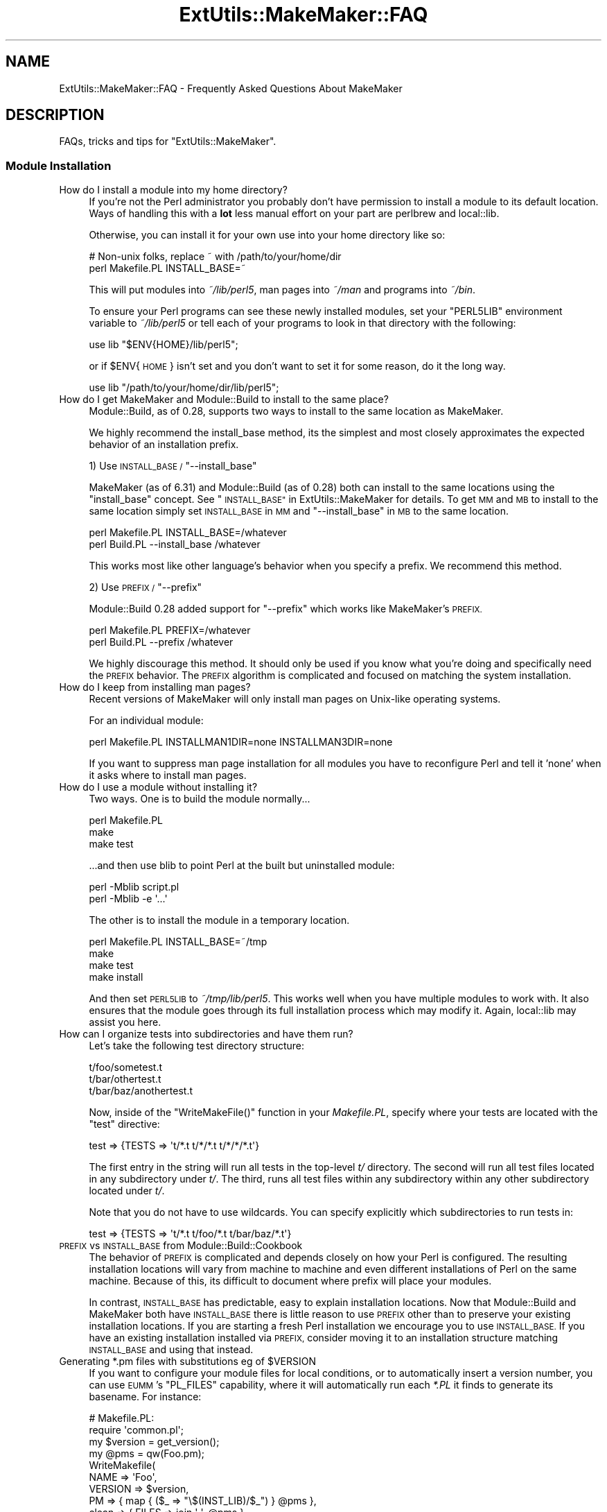 .\" Automatically generated by Pod::Man 2.27 (Pod::Simple 3.28)
.\"
.\" Standard preamble:
.\" ========================================================================
.de Sp \" Vertical space (when we can't use .PP)
.if t .sp .5v
.if n .sp
..
.de Vb \" Begin verbatim text
.ft CW
.nf
.ne \\$1
..
.de Ve \" End verbatim text
.ft R
.fi
..
.\" Set up some character translations and predefined strings.  \*(-- will
.\" give an unbreakable dash, \*(PI will give pi, \*(L" will give a left
.\" double quote, and \*(R" will give a right double quote.  \*(C+ will
.\" give a nicer C++.  Capital omega is used to do unbreakable dashes and
.\" therefore won't be available.  \*(C` and \*(C' expand to `' in nroff,
.\" nothing in troff, for use with C<>.
.tr \(*W-
.ds C+ C\v'-.1v'\h'-1p'\s-2+\h'-1p'+\s0\v'.1v'\h'-1p'
.ie n \{\
.    ds -- \(*W-
.    ds PI pi
.    if (\n(.H=4u)&(1m=24u) .ds -- \(*W\h'-12u'\(*W\h'-12u'-\" diablo 10 pitch
.    if (\n(.H=4u)&(1m=20u) .ds -- \(*W\h'-12u'\(*W\h'-8u'-\"  diablo 12 pitch
.    ds L" ""
.    ds R" ""
.    ds C` ""
.    ds C' ""
'br\}
.el\{\
.    ds -- \|\(em\|
.    ds PI \(*p
.    ds L" ``
.    ds R" ''
.    ds C`
.    ds C'
'br\}
.\"
.\" Escape single quotes in literal strings from groff's Unicode transform.
.ie \n(.g .ds Aq \(aq
.el       .ds Aq '
.\"
.\" If the F register is turned on, we'll generate index entries on stderr for
.\" titles (.TH), headers (.SH), subsections (.SS), items (.Ip), and index
.\" entries marked with X<> in POD.  Of course, you'll have to process the
.\" output yourself in some meaningful fashion.
.\"
.\" Avoid warning from groff about undefined register 'F'.
.de IX
..
.nr rF 0
.if \n(.g .if rF .nr rF 1
.if (\n(rF:(\n(.g==0)) \{
.    if \nF \{
.        de IX
.        tm Index:\\$1\t\\n%\t"\\$2"
..
.        if !\nF==2 \{
.            nr % 0
.            nr F 2
.        \}
.    \}
.\}
.rr rF
.\" ========================================================================
.\"
.IX Title "ExtUtils::MakeMaker::FAQ 3"
.TH ExtUtils::MakeMaker::FAQ 3 "2018-03-19" "perl v5.18.2" "User Contributed Perl Documentation"
.\" For nroff, turn off justification.  Always turn off hyphenation; it makes
.\" way too many mistakes in technical documents.
.if n .ad l
.nh
.SH "NAME"
ExtUtils::MakeMaker::FAQ \- Frequently Asked Questions About MakeMaker
.SH "DESCRIPTION"
.IX Header "DESCRIPTION"
FAQs, tricks and tips for \f(CW\*(C`ExtUtils::MakeMaker\*(C'\fR.
.SS "Module Installation"
.IX Subsection "Module Installation"
.IP "How do I install a module into my home directory?" 4
.IX Item "How do I install a module into my home directory?"
If you're not the Perl administrator you probably don't have
permission to install a module to its default location. Ways of handling
this with a \fBlot\fR less manual effort on your part are perlbrew
and local::lib.
.Sp
Otherwise, you can install it for your own use into your home directory
like so:
.Sp
.Vb 2
\&    # Non\-unix folks, replace ~ with /path/to/your/home/dir
\&    perl Makefile.PL INSTALL_BASE=~
.Ve
.Sp
This will put modules into \fI~/lib/perl5\fR, man pages into \fI~/man\fR and
programs into \fI~/bin\fR.
.Sp
To ensure your Perl programs can see these newly installed modules,
set your \f(CW\*(C`PERL5LIB\*(C'\fR environment variable to \fI~/lib/perl5\fR or tell
each of your programs to look in that directory with the following:
.Sp
.Vb 1
\&    use lib "$ENV{HOME}/lib/perl5";
.Ve
.Sp
or if \f(CW$ENV\fR{\s-1HOME\s0} isn't set and you don't want to set it for some
reason, do it the long way.
.Sp
.Vb 1
\&    use lib "/path/to/your/home/dir/lib/perl5";
.Ve
.IP "How do I get MakeMaker and Module::Build to install to the same place?" 4
.IX Item "How do I get MakeMaker and Module::Build to install to the same place?"
Module::Build, as of 0.28, supports two ways to install to the same
location as MakeMaker.
.Sp
We highly recommend the install_base method, its the simplest and most
closely approximates the expected behavior of an installation prefix.
.Sp
1) Use \s-1INSTALL_BASE / \s0\f(CW\*(C`\-\-install_base\*(C'\fR
.Sp
MakeMaker (as of 6.31) and Module::Build (as of 0.28) both can install
to the same locations using the \*(L"install_base\*(R" concept.  See
\&\*(L"\s-1INSTALL_BASE\*(R"\s0 in ExtUtils::MakeMaker for details.  To get \s-1MM\s0 and \s-1MB\s0 to
install to the same location simply set \s-1INSTALL_BASE\s0 in \s-1MM\s0 and
\&\f(CW\*(C`\-\-install_base\*(C'\fR in \s-1MB\s0 to the same location.
.Sp
.Vb 2
\&    perl Makefile.PL INSTALL_BASE=/whatever
\&    perl Build.PL    \-\-install_base /whatever
.Ve
.Sp
This works most like other language's behavior when you specify a
prefix.  We recommend this method.
.Sp
2) Use \s-1PREFIX / \s0\f(CW\*(C`\-\-prefix\*(C'\fR
.Sp
Module::Build 0.28 added support for \f(CW\*(C`\-\-prefix\*(C'\fR which works like
MakeMaker's \s-1PREFIX.\s0
.Sp
.Vb 2
\&    perl Makefile.PL PREFIX=/whatever
\&    perl Build.PL    \-\-prefix /whatever
.Ve
.Sp
We highly discourage this method.  It should only be used if you know
what you're doing and specifically need the \s-1PREFIX\s0 behavior.  The
\&\s-1PREFIX\s0 algorithm is complicated and focused on matching the system
installation.
.IP "How do I keep from installing man pages?" 4
.IX Item "How do I keep from installing man pages?"
Recent versions of MakeMaker will only install man pages on Unix-like
operating systems.
.Sp
For an individual module:
.Sp
.Vb 1
\&        perl Makefile.PL INSTALLMAN1DIR=none INSTALLMAN3DIR=none
.Ve
.Sp
If you want to suppress man page installation for all modules you have
to reconfigure Perl and tell it 'none' when it asks where to install
man pages.
.IP "How do I use a module without installing it?" 4
.IX Item "How do I use a module without installing it?"
Two ways.  One is to build the module normally...
.Sp
.Vb 3
\&        perl Makefile.PL
\&        make
\&        make test
.Ve
.Sp
\&...and then use blib to point Perl at the built but uninstalled module:
.Sp
.Vb 2
\&        perl \-Mblib script.pl
\&        perl \-Mblib \-e \*(Aq...\*(Aq
.Ve
.Sp
The other is to install the module in a temporary location.
.Sp
.Vb 4
\&        perl Makefile.PL INSTALL_BASE=~/tmp
\&        make
\&        make test
\&        make install
.Ve
.Sp
And then set \s-1PERL5LIB\s0 to \fI~/tmp/lib/perl5\fR.  This works well when you
have multiple modules to work with.  It also ensures that the module
goes through its full installation process which may modify it.
Again, local::lib may assist you here.
.IP "How can I organize tests into subdirectories and have them run?" 4
.IX Item "How can I organize tests into subdirectories and have them run?"
Let's take the following test directory structure:
.Sp
.Vb 3
\&    t/foo/sometest.t
\&    t/bar/othertest.t
\&    t/bar/baz/anothertest.t
.Ve
.Sp
Now, inside of the \f(CW\*(C`WriteMakeFile()\*(C'\fR function in your \fIMakefile.PL\fR, specify
where your tests are located with the \f(CW\*(C`test\*(C'\fR directive:
.Sp
.Vb 1
\&    test => {TESTS => \*(Aqt/*.t t/*/*.t t/*/*/*.t\*(Aq}
.Ve
.Sp
The first entry in the string will run all tests in the top-level \fIt/\fR 
directory. The second will run all test files located in any subdirectory under
\&\fIt/\fR. The third, runs all test files within any subdirectory within any other
subdirectory located under \fIt/\fR.
.Sp
Note that you do not have to use wildcards. You can specify explicitly which
subdirectories to run tests in:
.Sp
.Vb 1
\&    test => {TESTS => \*(Aqt/*.t t/foo/*.t t/bar/baz/*.t\*(Aq}
.Ve
.IP "\s-1PREFIX\s0 vs \s-1INSTALL_BASE\s0 from Module::Build::Cookbook" 4
.IX Item "PREFIX vs INSTALL_BASE from Module::Build::Cookbook"
The behavior of \s-1PREFIX\s0 is complicated and depends closely on how your
Perl is configured. The resulting installation locations will vary
from machine to machine and even different installations of Perl on the
same machine.  Because of this, its difficult to document where prefix
will place your modules.
.Sp
In contrast, \s-1INSTALL_BASE\s0 has predictable, easy to explain installation
locations.  Now that Module::Build and MakeMaker both have \s-1INSTALL_BASE\s0
there is little reason to use \s-1PREFIX\s0 other than to preserve your existing
installation locations. If you are starting a fresh Perl installation we
encourage you to use \s-1INSTALL_BASE.\s0 If you have an existing installation
installed via \s-1PREFIX,\s0 consider moving it to an installation structure
matching \s-1INSTALL_BASE\s0 and using that instead.
.ie n .IP "Generating *.pm files with substitutions eg of $VERSION" 4
.el .IP "Generating *.pm files with substitutions eg of \f(CW$VERSION\fR" 4
.IX Item "Generating *.pm files with substitutions eg of $VERSION"
If you want to configure your module files for local conditions, or to
automatically insert a version number, you can use \s-1EUMM\s0's \f(CW\*(C`PL_FILES\*(C'\fR
capability, where it will automatically run each \fI*.PL\fR it finds to
generate its basename. For instance:
.Sp
.Vb 10
\&    # Makefile.PL:
\&    require \*(Aqcommon.pl\*(Aq;
\&    my $version = get_version();
\&    my @pms = qw(Foo.pm);
\&    WriteMakefile(
\&      NAME => \*(AqFoo\*(Aq,
\&      VERSION => $version,
\&      PM => { map { ($_ => "\e$(INST_LIB)/$_") } @pms },
\&      clean => { FILES => join \*(Aq \*(Aq, @pms },
\&    );
\&
\&    # common.pl:
\&    sub get_version { \*(Aq0.04\*(Aq }
\&    sub process { my $v = get_version(); s/_\|_VERSION_\|_/$v/g; }
\&    1;
\&
\&    # Foo.pm.PL:
\&    require \*(Aqcommon.pl\*(Aq;
\&    $_ = join \*(Aq\*(Aq, <DATA>;
\&    process();
\&    my $file = shift;
\&    open my $fh, \*(Aq>\*(Aq, $file or die "$file: $!";
\&    print $fh $_;
\&    _\|_DATA_\|_
\&    package Foo;
\&    our $VERSION = \*(Aq_\|_VERSION_\|_\*(Aq;
\&    1;
.Ve
.Sp
You may notice that \f(CW\*(C`PL_FILES\*(C'\fR is not specified above, since the default
of mapping each .PL file to its basename works well.
.Sp
If the generated module were architecture-specific, you could replace
\&\f(CW\*(C`$(INST_LIB)\*(C'\fR above with \f(CW\*(C`$(INST_ARCHLIB)\*(C'\fR, although if you locate
modules under \fIlib\fR, that would involve ensuring any \f(CW\*(C`lib/\*(C'\fR in front
of the module location were removed.
.SS "Common errors and problems"
.IX Subsection "Common errors and problems"
.ie n .IP """No rule to make target `/usr/lib/perl5/CORE/config.h', needed by `Makefile'""" 4
.el .IP "``No rule to make target `/usr/lib/perl5/CORE/config.h', needed by `Makefile'''" 4
.IX Item "No rule to make target `/usr/lib/perl5/CORE/config.h', needed by `Makefile'"
Just what it says, you're missing that file.  MakeMaker uses it to
determine if perl has been rebuilt since the Makefile was made.  It's
a bit of a bug that it halts installation.
.Sp
Some operating systems don't ship the \s-1CORE\s0 directory with their base
perl install.  To solve the problem, you likely need to install a perl
development package such as perl-devel (CentOS, Fedora and other
Redhat systems) or perl (Ubuntu and other Debian systems).
.SS "Philosophy and History"
.IX Subsection "Philosophy and History"
.IP "Why not just use <insert other build config tool here>?" 4
.IX Item "Why not just use <insert other build config tool here>?"
Why did MakeMaker reinvent the build configuration wheel?  Why not
just use autoconf or automake or ppm or Ant or ...
.Sp
There are many reasons, but the major one is cross-platform
compatibility.
.Sp
Perl is one of the most ported pieces of software ever.  It works on
operating systems I've never even heard of (see perlport for details).
It needs a build tool that can work on all those platforms and with
any wacky C compilers and linkers they might have.
.Sp
No such build tool exists.  Even make itself has wildly different
dialects.  So we have to build our own.
.IP "What is Module::Build and how does it relate to MakeMaker?" 4
.IX Item "What is Module::Build and how does it relate to MakeMaker?"
Module::Build is a project by Ken Williams to supplant MakeMaker.
Its primary advantages are:
.RS 4
.IP "\(bu" 8
pure perl.  no make, no shell commands
.IP "\(bu" 8
easier to customize
.IP "\(bu" 8
cleaner internals
.IP "\(bu" 8
less cruft
.RE
.RS 4
.Sp
Module::Build was long the official heir apparent to MakeMaker.  The
rate of both its development and adoption has slowed in recent years,
though, and it is unclear what the future holds for it.  That said,
Module::Build set the stage for \fIsomething\fR to become the heir to
MakeMaker.  MakeMaker's maintainers have long said that it is a dead
end and should be kept functioning, while being cautious about extending
with new features.
.RE
.SS "Module Writing"
.IX Subsection "Module Writing"
.ie n .IP "How do I keep my $VERSION up to date without resetting it manually?" 4
.el .IP "How do I keep my \f(CW$VERSION\fR up to date without resetting it manually?" 4
.IX Item "How do I keep my $VERSION up to date without resetting it manually?"
Often you want to manually set the \f(CW$VERSION\fR in the main module
distribution because this is the version that everybody sees on \s-1CPAN\s0
and maybe you want to customize it a bit.  But for all the other
modules in your dist, \f(CW$VERSION\fR is really just bookkeeping and all that's
important is it goes up every time the module is changed.  Doing this
by hand is a pain and you often forget.
.Sp
Probably the easiest way to do this is using \fIperl-reversion\fR in
Perl::Version:
.Sp
.Vb 1
\&  perl\-reversion \-bump
.Ve
.Sp
If your version control system supports revision numbers (git doesn't
easily), the simplest way to do it automatically is to use its revision
number (you are using version control, right?).
.Sp
In \s-1CVS, RCS\s0 and \s-1SVN\s0 you use \f(CW$Revision\fR$ (see the documentation of your
version control system for details).  Every time the file is checked
in the \f(CW$Revision\fR$ will be updated, updating your \f(CW$VERSION\fR.
.Sp
\&\s-1SVN\s0 uses a simple integer for \f(CW$Revision\fR$ so you can adapt it for your
\&\f(CW$VERSION\fR like so:
.Sp
.Vb 1
\&    ($VERSION) = q$Revision$ =~ /(\ed+)/;
.Ve
.Sp
In \s-1CVS\s0 and \s-1RCS\s0 version 1.9 is followed by 1.10.  Since \s-1CPAN\s0 compares
version numbers numerically we use a \fIsprintf()\fR to convert 1.9 to 1.009
and 1.10 to 1.010 which compare properly.
.Sp
.Vb 1
\&    $VERSION = sprintf "%d.%03d", q$Revision$ =~ /(\ed+)\e.(\ed+)/g;
.Ve
.Sp
If branches are involved (ie. \f(CW$Revision:\fR 1.5.3.4$) it's a little more
complicated.
.Sp
.Vb 2
\&    # must be all on one line or MakeMaker will get confused.
\&    $VERSION = do { my @r = (q$Revision$ =~ /\ed+/g); sprintf "%d."."%03d" x $#r, @r };
.Ve
.Sp
In \s-1SVN,\s0 \f(CW$Revision\fR$ should be the same for every file in the project so
they would all have the same \f(CW$VERSION\fR.  \s-1CVS\s0 and \s-1RCS\s0 have a different
\&\f(CW$Revision\fR$ per file so each file will have a different \f(CW$VERSION\fR.
Distributed version control systems, such as \s-1SVK,\s0 may have a different
\&\f(CW$Revision\fR$ based on who checks out the file, leading to a different \f(CW$VERSION\fR
on each machine!  Finally, some distributed version control systems, such
as darcs, have no concept of revision number at all.
.IP "What's this \fI\s-1META\s0.yml\fR thing and how did it get in my \fI\s-1MANIFEST\s0\fR?!" 4
.IX Item "What's this META.yml thing and how did it get in my MANIFEST?!"
\&\fI\s-1META\s0.yml\fR is a module meta-data file pioneered by Module::Build and
automatically generated as part of the 'distdir' target (and thus
\&'dist').  See \*(L"Module Meta-Data\*(R" in ExtUtils::MakeMaker.
.Sp
To shut off its generation, pass the \f(CW\*(C`NO_META\*(C'\fR flag to \f(CW\*(C`WriteMakefile()\*(C'\fR.
.IP "How do I delete everything not in my \fI\s-1MANIFEST\s0\fR?" 4
.IX Item "How do I delete everything not in my MANIFEST?"
Some folks are surprised that \f(CW\*(C`make distclean\*(C'\fR does not delete
everything not listed in their \s-1MANIFEST \s0(thus making a clean
distribution) but only tells them what they need to delete.  This is
done because it is considered too dangerous.  While developing your
module you might write a new file, not add it to the \s-1MANIFEST,\s0 then
run a \f(CW\*(C`distclean\*(C'\fR and be sad because your new work was deleted.
.Sp
If you really want to do this, you can use
\&\f(CW\*(C`ExtUtils::Manifest::manifind()\*(C'\fR to read the \s-1MANIFEST\s0 and File::Find
to delete the files.  But you have to be careful.  Here's a script to
do that.  Use at your own risk.  Have fun blowing holes in your foot.
.Sp
.Vb 1
\&    #!/usr/bin/perl \-w
\&
\&    use strict;
\&
\&    use File::Spec;
\&    use File::Find;
\&    use ExtUtils::Manifest qw(maniread);
\&
\&    my %manifest = map  {( $_ => 1 )}
\&                   grep { File::Spec\->canonpath($_) }
\&                        keys %{ maniread() };
\&
\&    if( !keys %manifest ) {
\&        print "No files found in MANIFEST.  Stopping.\en";
\&        exit;
\&    }
\&
\&    find({
\&          wanted   => sub {
\&              my $path = File::Spec\->canonpath($_);
\&
\&              return unless \-f $path;
\&              return if exists $manifest{ $path };
\&
\&              print "unlink $path\en";
\&              unlink $path;
\&          },
\&          no_chdir => 1
\&         },
\&         "."
\&    );
.Ve
.IP "Which tar should I use on Windows?" 4
.IX Item "Which tar should I use on Windows?"
We recommend ptar from Archive::Tar not older than 1.66 with '\-C' option.
.IP "Which zip should I use on Windows for '[ndg]make zipdist'?" 4
.IX Item "Which zip should I use on Windows for '[ndg]make zipdist'?"
We recommend InfoZIP: <http://www.info\-zip.org/Zip.html>
.SS "\s-1XS\s0"
.IX Subsection "XS"
.ie n .IP "How do I prevent ""object version X.XX does not match bootstrap parameter Y.YY"" errors?" 4
.el .IP "How do I prevent ``object version X.XX does not match bootstrap parameter Y.YY'' errors?" 4
.IX Item "How do I prevent object version X.XX does not match bootstrap parameter Y.YY errors?"
\&\s-1XS\s0 code is very sensitive to the module version number and will
complain if the version number in your Perl module doesn't match.  If
you change your module's version # without rerunning Makefile.PL the old
version number will remain in the Makefile, causing the \s-1XS\s0 code to be built
with the wrong number.
.Sp
To avoid this, you can force the Makefile to be rebuilt whenever you
change the module containing the version number by adding this to your
\&\fIWriteMakefile()\fR arguments.
.Sp
.Vb 1
\&    depend => { \*(Aq$(FIRST_MAKEFILE)\*(Aq => \*(Aq$(VERSION_FROM)\*(Aq }
.Ve
.IP "How do I make two or more \s-1XS\s0 files coexist in the same directory?" 4
.IX Item "How do I make two or more XS files coexist in the same directory?"
Sometimes you need to have two and more \s-1XS\s0 files in the same package.
There are three ways: \f(CW\*(C`XSMULTI\*(C'\fR, separate directories, and bootstrapping
one \s-1XS\s0 from another.
.RS 4
.IP "\s-1XSMULTI\s0" 8
.IX Item "XSMULTI"
Structure your modules so they are all located under \fIlib\fR, such that
\&\f(CW\*(C`Foo::Bar\*(C'\fR is in \fIlib/Foo/Bar.pm\fR and \fIlib/Foo/Bar.xs\fR, etc. Have your
top-level \f(CW\*(C`WriteMakefile\*(C'\fR set the variable \f(CW\*(C`XSMULTI\*(C'\fR to a true value.
.Sp
Er, that's it.
.IP "Separate directories" 8
.IX Item "Separate directories"
Put each \s-1XS\s0 files into separate directories, each with their own
\&\fIMakefile.PL\fR. Make sure each of those \fIMakefile.PL\fRs has the correct
\&\f(CW\*(C`CFLAGS\*(C'\fR, \f(CW\*(C`INC\*(C'\fR, \f(CW\*(C`LIBS\*(C'\fR etc. You will need to make sure the top-level
\&\fIMakefile.PL\fR refers to each of these using \f(CW\*(C`DIR\*(C'\fR.
.IP "Bootstrapping" 8
.IX Item "Bootstrapping"
Let's assume that we have a package \f(CW\*(C`Cool::Foo\*(C'\fR, which includes
\&\f(CW\*(C`Cool::Foo\*(C'\fR and \f(CW\*(C`Cool::Bar\*(C'\fR modules each having a separate \s-1XS\s0
file. First we use the following \fIMakefile.PL\fR:
.Sp
.Vb 1
\&  use ExtUtils::MakeMaker;
\&
\&  WriteMakefile(
\&      NAME              => \*(AqCool::Foo\*(Aq,
\&      VERSION_FROM      => \*(AqFoo.pm\*(Aq,
\&      OBJECT              => q/$(O_FILES)/,
\&      # ... other attrs ...
\&  );
.Ve
.Sp
Notice the \f(CW\*(C`OBJECT\*(C'\fR attribute. MakeMaker generates the following
variables in \fIMakefile\fR:
.Sp
.Vb 7
\&  # Handy lists of source code files:
\&  XS_FILES= Bar.xs \e
\&        Foo.xs
\&  C_FILES = Bar.c \e
\&        Foo.c
\&  O_FILES = Bar.o \e
\&        Foo.o
.Ve
.Sp
Therefore we can use the \f(CW\*(C`O_FILES\*(C'\fR variable to tell MakeMaker to use
these objects into the shared library.
.Sp
That's pretty much it. Now write \fIFoo.pm\fR and \fIFoo.xs\fR, \fIBar.pm\fR
and \fIBar.xs\fR, where \fIFoo.pm\fR bootstraps the shared library and
\&\fIBar.pm\fR simply loading \fIFoo.pm\fR.
.Sp
The only issue left is to how to bootstrap \fIBar.xs\fR. This is done
from \fIFoo.xs\fR:
.Sp
.Vb 1
\&  MODULE = Cool::Foo PACKAGE = Cool::Foo
\&
\&  BOOT:
\&  # boot the second XS file
\&  boot_Cool_\|_Bar(aTHX_ cv);
.Ve
.Sp
If you have more than two files, this is the place where you should
boot extra \s-1XS\s0 files from.
.Sp
The following four files sum up all the details discussed so far.
.Sp
.Vb 3
\&  Foo.pm:
\&  \-\-\-\-\-\-\-
\&  package Cool::Foo;
\&
\&  require DynaLoader;
\&
\&  our @ISA = qw(DynaLoader);
\&  our $VERSION = \*(Aq0.01\*(Aq;
\&  bootstrap Cool::Foo $VERSION;
\&
\&  1;
\&
\&  Bar.pm:
\&  \-\-\-\-\-\-\-
\&  package Cool::Bar;
\&
\&  use Cool::Foo; # bootstraps Bar.xs
\&
\&  1;
\&
\&  Foo.xs:
\&  \-\-\-\-\-\-\-
\&  #include "EXTERN.h"
\&  #include "perl.h"
\&  #include "XSUB.h"
\&
\&  MODULE = Cool::Foo  PACKAGE = Cool::Foo
\&
\&  BOOT:
\&  # boot the second XS file
\&  boot_Cool_\|_Bar(aTHX_ cv);
\&
\&  MODULE = Cool::Foo  PACKAGE = Cool::Foo  PREFIX = cool_foo_
\&
\&  void
\&  cool_foo_perl_rules()
\&
\&      CODE:
\&      fprintf(stderr, "Cool::Foo says: Perl Rules\en");
\&
\&  Bar.xs:
\&  \-\-\-\-\-\-\-
\&  #include "EXTERN.h"
\&  #include "perl.h"
\&  #include "XSUB.h"
\&
\&  MODULE = Cool::Bar  PACKAGE = Cool::Bar PREFIX = cool_bar_
\&
\&  void
\&  cool_bar_perl_rules()
\&
\&      CODE:
\&      fprintf(stderr, "Cool::Bar says: Perl Rules\en");
.Ve
.Sp
And of course a very basic test:
.Sp
.Vb 9
\&  t/cool.t:
\&  \-\-\-\-\-\-\-\-
\&  use Test;
\&  BEGIN { plan tests => 1 };
\&  use Cool::Foo;
\&  use Cool::Bar;
\&  Cool::Foo::perl_rules();
\&  Cool::Bar::perl_rules();
\&  ok 1;
.Ve
.Sp
This tip has been brought to you by Nick Ing-Simmons and Stas Bekman.
.Sp
An alternative way to achieve this can be seen in Gtk2::CodeGen
and Glib::CodeGen.
.RE
.RS 4
.RE
.SH "DESIGN"
.IX Header "DESIGN"
.SS "MakeMaker object hierarchy (simplified)"
.IX Subsection "MakeMaker object hierarchy (simplified)"
What most people need to know (superclasses on top.)
.PP
.Vb 9
\&        ExtUtils::MM_Any
\&                |
\&        ExtUtils::MM_Unix
\&                |
\&        ExtUtils::MM_{Current OS}
\&                |
\&        ExtUtils::MakeMaker
\&                |
\&               MY
.Ve
.PP
The object actually used is of the class \s-1MY\s0 which allows you to
override bits of MakeMaker inside your Makefile.PL by declaring
\&\fIMY::foo()\fR methods.
.SS "MakeMaker object hierarchy (real)"
.IX Subsection "MakeMaker object hierarchy (real)"
Here's how it really works:
.PP
.Vb 10
\&                                    ExtUtils::MM_Any
\&                                            |
\&                                    ExtUtils::MM_Unix
\&                                            |
\&    ExtUtils::Liblist::Kid          ExtUtils::MM_{Current OS} (if necessary)
\&          |                                          |
\&    ExtUtils::Liblist     ExtUtils::MakeMaker        |
\&                    |     |                          |   
\&                    |     |   |\-\-\-\-\-\-\-\-\-\-\-\-\-\-\-\-\-\-\-\-\-\-\-
\&                   ExtUtils::MM
\&                   |          |
\&        ExtUtils::MY         MM (created by ExtUtils::MM)
\&        |                                   |
\&        MY (created by ExtUtils::MY)        |
\&                    .                       |
\&                 (mixin)                    |
\&                    .                       |
\&               PACK### (created each call to ExtUtils::MakeMaker\->new)
.Ve
.PP
\&\s-1NOTE:\s0 Yes, this is a mess.  See
<http://archive.develooper.com/makemaker@perl.org/msg00134.html>
for some history.
.PP
\&\s-1NOTE:\s0 When ExtUtils::MM is loaded it chooses a superclass for \s-1MM\s0 from
amongst the ExtUtils::MM_* modules based on the current operating
system.
.PP
\&\s-1NOTE:\s0 ExtUtils::MM_{Current \s-1OS\s0} represents one of the ExtUtils::MM_*
modules except ExtUtils::MM_Any chosen based on your operating system.
.PP
\&\s-1NOTE:\s0 The main object used by MakeMaker is a PACK### object, *not*
ExtUtils::MakeMaker.  It is, effectively, a subclass of \s-1MY,\s0
ExtUtils::Makemaker, ExtUtils::Liblist and ExtUtils::MM_{Current \s-1OS\s0}
.PP
\&\s-1NOTE:\s0 The methods in \s-1MY\s0 are simply copied into PACK### rather than
\&\s-1MY\s0 being a superclass of PACK###.  I don't remember the rationale.
.PP
\&\s-1NOTE:\s0 ExtUtils::Liblist should be removed from the inheritance hiearchy
and simply be called as functions.
.PP
\&\s-1NOTE:\s0 Modules like File::Spec and Exporter have been omitted for clarity.
.SS "The MM_* hierarchy"
.IX Subsection "The MM_* hierarchy"
.Vb 9
\&                                MM_Win95   MM_NW5
\&                                     \e      /
\& MM_BeOS  MM_Cygwin  MM_OS2  MM_VMS  MM_Win32  MM_DOS  MM_UWIN
\&       \e        |      |         |        /      /      /
\&        \-\-\-\-\-\-\-\-\-\-\-\-\-\-\-\-\-\-\-\-\-\-\-\-\-\-\-\-\-\-\-\-\-\-\-\-\-\-\-\-\-\-\-\-\-\-\-\-
\&                           |       |
\&                        MM_Unix    |
\&                              |    |
\&                              MM_Any
.Ve
.PP
\&\s-1NOTE:\s0 Each direct MM_Unix subclass is also an MM_Any subclass.  This
is a temporary hack because MM_Unix overrides some MM_Any methods with
Unix specific code.  It allows the non-Unix modules to see the
original MM_Any implementations.
.PP
\&\s-1NOTE:\s0 Modules like File::Spec and Exporter have been omitted for clarity.
.SH "PATCHING"
.IX Header "PATCHING"
If you have a question you'd like to see added to the \s-1FAQ \s0(whether or
not you have the answer) please either:
.IP "\(bu" 2
make a pull request on the MakeMaker github repository
.IP "\(bu" 2
raise a issue on the MakeMaker github repository
.IP "\(bu" 2
file an \s-1RT\s0 ticket
.IP "\(bu" 2
email makemaker@perl.org
.SH "AUTHOR"
.IX Header "AUTHOR"
The denizens of makemaker@perl.org.
.SH "SEE ALSO"
.IX Header "SEE ALSO"
ExtUtils::MakeMaker
